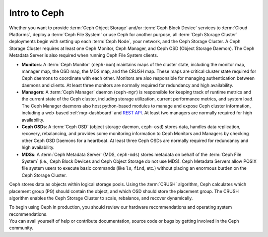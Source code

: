 ===============
 Intro to Ceph
===============

Whether you want to provide :term:`Ceph Object Storage` and/or
:term:`Ceph Block Device` services to :term:`Cloud Platforms`, deploy
a :term:`Ceph File System` or use Ceph for another purpose, all
:term:`Ceph Storage Cluster` deployments begin with setting up each
:term:`Ceph Node`, your network, and the Ceph Storage Cluster. A Ceph
Storage Cluster requires at least one Ceph Monitor, Ceph Manager, and
Ceph OSD (Object Storage Daemon). The Ceph Metadata Server is also
required when running Ceph File System clients.

.. ditaa::

            +---------------+ +------------+ +------------+ +---------------+
            |      OSDs     | | Monitors   | |  Managers  | |      MDSs     |
            +---------------+ +------------+ +------------+ +---------------+

- **Monitors**: A :term:`Ceph Monitor` (``ceph-mon``) maintains maps
  of the cluster state, including the monitor map, manager map, the
  OSD map, the MDS map, and the CRUSH map.  These maps are critical 
  cluster state required for Ceph daemons to coordinate with each other.  
  Monitors are also responsible for managing authentication between 
  daemons and clients.  At least three monitors are normally required 
  for redundancy and high availability.

- **Managers**: A :term:`Ceph Manager` daemon (``ceph-mgr``) is
  responsible for keeping track of runtime metrics and the current
  state of the Ceph cluster, including storage utilization, current
  performance metrics, and system load.  The Ceph Manager daemons also
  host python-based modules to manage and expose Ceph cluster
  information, including a web-based :ref:`mgr-dashboard` and
  `REST API`_.  At least two managers are normally required for high
  availability.

- **Ceph OSDs**: A :term:`Ceph OSD` (object storage daemon,
  ``ceph-osd``) stores data, handles data replication, recovery,
  rebalancing, and provides some monitoring information to Ceph
  Monitors and Managers by checking other Ceph OSD Daemons for a
  heartbeat. At least three Ceph OSDs are normally required for 
  redundancy and high availability.

- **MDSs**: A :term:`Ceph Metadata Server` (MDS, ``ceph-mds``) stores
  metadata on behalf of the :term:`Ceph File System` (i.e., Ceph Block
  Devices and Ceph Object Storage do not use MDS). Ceph Metadata
  Servers allow POSIX file system users to execute basic commands (like
  ``ls``, ``find``, etc.) without placing an enormous burden on the
  Ceph Storage Cluster.

Ceph stores data as objects within logical storage pools. Using the
:term:`CRUSH` algorithm, Ceph calculates which placement group (PG) should
contain the object, and which OSD should store the placement group.  The
CRUSH algorithm enables the Ceph Storage Cluster to scale, rebalance, and
recover dynamically.

.. _REST API: ../../mgr/restful

.. container:: columns-2

   .. container:: column

      .. raw:: html

          <h3>Recommendations</h3>

      To begin using Ceph in production, you should review our hardware
      recommendations and operating system recommendations.

      .. toctree::
         :maxdepth: 2

         Hardware Recommendations <hardware-recommendations>
         OS Recommendations <os-recommendations>

   .. container:: column

      .. raw:: html

          <h3>Get Involved</h3>

      You can avail yourself of help or contribute documentation, source
      code or bugs by getting involved in the Ceph community.

      .. toctree::
         :maxdepth: 2

         get-involved
         documenting-ceph
